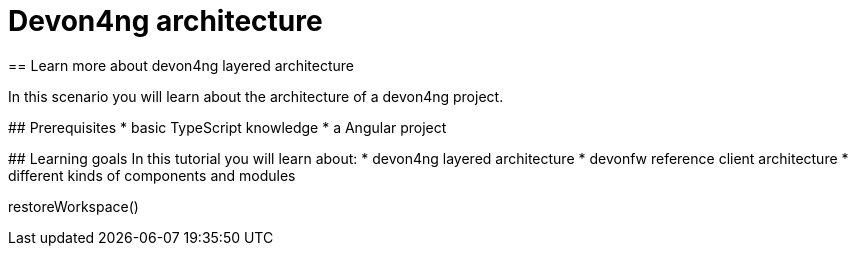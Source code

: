 = Devon4ng architecture
== Learn more about devon4ng layered architecture  

====

In this scenario you will learn about the architecture of a devon4ng project.

## Prerequisites
* basic TypeScript knowledge
* a Angular project   

## Learning goals
In this tutorial you will learn about: 
* devon4ng layered architecture
* devonfw reference client architecture
* different kinds of components and modules

====

[step]
--
restoreWorkspace()
--